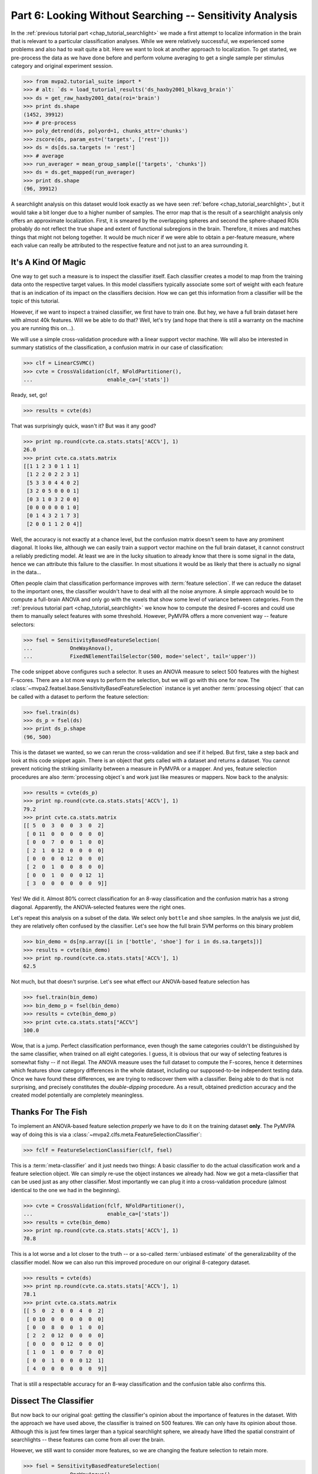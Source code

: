 .. -*- mode: rst; fill-column: 78; indent-tabs-mode: nil -*-
.. vi: set ft=rst sts=4 ts=4 sw=4 et tw=79:
  ### ### ### ### ### ### ### ### ### ### ### ### ### ### ### ### ### ### ###
  #
  #   See COPYING file distributed along with the PyMVPA package for the
  #   copyright and license terms.
  #
  ### ### ### ### ### ### ### ### ### ### ### ### ### ### ### ### ### ### ###

.. index:: Tutorial
.. _chap_tutorial_sensitivity:

*********************************************************
Part 6: Looking Without Searching -- Sensitivity Analysis
*********************************************************

In the :ref:`previous tutorial part <chap_tutorial_searchlight>` we made a
first attempt to localize information in the brain that is relevant to a
particular classification analyses. While we were relatively successful,
we experienced some problems and also had to wait quite a bit. Here we want
to look at another approach to localization. To get started, we pre-process
the data as we have done before and perform volume averaging to get a
single sample per stimulus category and original experiment session.

>>> from mvpa2.tutorial_suite import *
>>> # alt: `ds = load_tutorial_results('ds_haxby2001_blkavg_brain')`
>>> ds = get_raw_haxby2001_data(roi='brain')
>>> print ds.shape
(1452, 39912)
>>> # pre-process
>>> poly_detrend(ds, polyord=1, chunks_attr='chunks')
>>> zscore(ds, param_est=('targets', ['rest']))
>>> ds = ds[ds.sa.targets != 'rest']
>>> # average
>>> run_averager = mean_group_sample(['targets', 'chunks'])
>>> ds = ds.get_mapped(run_averager)
>>> print ds.shape
(96, 39912)

.. h5save('results/ds_haxby2001_blkavg_brain.hdf5', ds)

A searchlight analysis on this dataset would look exactly as we have seen
:ref:`before <chap_tutorial_searchlight>`, but it would take a bit longer
due to a higher number of samples. The error map that is the result of a
searchlight analysis only offers an approximate localization. First, it is
smeared by the overlapping spheres and second the sphere-shaped ROIs
probably do not reflect the true shape and extent of functional subregions
in the brain. Therefore, it mixes and matches things that might not belong
together. It would be much nicer if we were able to obtain a
per-feature measure, where each value can really be attributed to the
respective feature and not just to an area surrounding it.

It's A Kind Of Magic
--------------------

One way to get such a measure is to inspect the classifier itself. Each
classifier creates a model to map from the training data onto the
respective target values. In this model classifiers typically associate
some sort of weight with each feature that is an indication of its impact
on the classifiers decision. How we can get this information from a
classifier will be the topic of this tutorial.

However, if we want to inspect a trained classifier, we first have to train
one. But hey, we have a full brain dataset here with almost 40k features.
Will we be able to do that? Well, let's try (and hope that there is still a
warranty on the machine you are running this on...).

We will use a simple cross-validation procedure with a linear support
vector machine.  We will also be interested in summary statistics of the
classification, a confusion matrix in our case of classification:

>>> clf = LinearCSVMC()
>>> cvte = CrossValidation(clf, NFoldPartitioner(),
...                        enable_ca=['stats'])

Ready, set, go!

>>> results = cvte(ds)

That was surprisingly quick, wasn't it? But was it any good?

>>> print np.round(cvte.ca.stats.stats['ACC%'], 1)
26.0
>>> print cvte.ca.stats.matrix
[[1 1 2 3 0 1 1 1]
 [1 2 2 0 2 2 3 1]
 [5 3 3 0 4 4 0 2]
 [3 2 0 5 0 0 0 1]
 [0 3 1 0 3 2 0 0]
 [0 0 0 0 0 0 1 0]
 [0 1 4 3 2 1 7 3]
 [2 0 0 1 1 2 0 4]]

Well, the accuracy is not exactly at a chance level, but the confusion matrix doesn't
seem to have any prominent diagonal. It looks like, although we can easily
train a support vector machine on the full brain dataset, it cannot construct
a reliably predicting model.  At least we are in the lucky situation to already know
that there is some signal in the data, hence we can attribute this failure
to the classifier. In most situations it would be as likely that there is
actually no signal in the data...

Often people claim that classification performance improves with :term:`feature
selection`. If we can reduce the dataset to the important ones, the
classifier wouldn't have to deal with all the noise anymore. A simple
approach would be to compute a full-brain ANOVA and only go with the
voxels that show some level of variance between categories. From the
:ref:`previous tutorial part <chap_tutorial_searchlight>` we know how to
compute the desired F-scores and could use them to manually select features
with some threshold. However, PyMVPA offers a more convenient way --
feature selectors:

>>> fsel = SensitivityBasedFeatureSelection(
...            OneWayAnova(),
...            FixedNElementTailSelector(500, mode='select', tail='upper'))

The code snippet above configures such a selector. It uses an ANOVA measure
to select 500 features with the highest F-scores. There
are a lot more ways to perform the selection, but we will go with this one
for now. The :class:`~mvpa2.featsel.base.SensitivityBasedFeatureSelection`
instance is yet another :term:`processing object` that can be called with a
dataset to perform the feature selection:

>>> fsel.train(ds)
>>> ds_p = fsel(ds)
>>> print ds_p.shape
(96, 500)

This is the dataset we wanted, so we can rerun the cross-validation and see
if it helped. But first, take a step back and look at this code snippet again.
There is an object that gets called with a dataset and returns a dataset. You
cannot prevent noticing the striking similarity between a measure in PyMVPA or
a mapper. And yes, feature selection procedures are also :term:`processing
object`\ s and work just like measures or mappers. Now back to the analysis:

>>> results = cvte(ds_p)
>>> print np.round(cvte.ca.stats.stats['ACC%'], 1)
79.2
>>> print cvte.ca.stats.matrix
[[ 5  0  3  0  0  3  0  2]
 [ 0 11  0  0  0  0  0  0]
 [ 0  0  7  0  0  1  0  0]
 [ 2  1  0 12  0  0  0  0]
 [ 0  0  0  0 12  0  0  0]
 [ 2  0  1  0  0  8  0  0]
 [ 0  0  1  0  0  0 12  1]
 [ 3  0  0  0  0  0  0  9]]

Yes! We did it. Almost 80% correct classification for an 8-way
classification and the confusion matrix has a strong diagonal. Apparently,
the ANOVA-selected features were the right ones.

.. exercise::

  If you are not yet screaming or started composing an email to the
  PyMVPA mailing list pointing to a major problem in the tutorial, you need
  to reconsider what we have just done. Why is this wrong?

Let's repeat this analysis on a subset of the data. We select only ``bottle``
and ``shoe`` samples. In the analysis we just did, they are relatively often
confused by the classifier. Let's see how the full brain SVM performs on
this binary problem

>>> bin_demo = ds[np.array([i in ['bottle', 'shoe'] for i in ds.sa.targets])]
>>> results = cvte(bin_demo)
>>> print np.round(cvte.ca.stats.stats['ACC%'], 1)
62.5

Not much, but that doesn't surprise. Let's see what effect our ANOVA-based
feature selection has

>>> fsel.train(bin_demo)
>>> bin_demo_p = fsel(bin_demo)
>>> results = cvte(bin_demo_p)
>>> print cvte.ca.stats.stats["ACC%"]
100.0

Wow, that is a jump. Perfect classification performance, even though the
same categories couldn't be distinguished by the same classifier, when
trained on all eight categories. I guess, it is obvious that our way of
selecting features is somewhat fishy -- if not illegal. The ANOVA measure
uses the full dataset to compute the F-scores, hence it determines which
features show category differences in the whole dataset, including our
supposed-to-be independent testing data. Once we have found these
differences, we are trying to rediscover them with a classifier.  Being able
to do that is not surprising, and precisely constitutes the *double-dipping*
procedure. As a result, obtained prediction
accuracy and the created model potentially are completely meaningless.



Thanks For The Fish
-------------------

To implement an ANOVA-based feature selection *properly* we have to do it on
the training dataset **only**. The PyMVPA way of doing this is via a
:class:`~mvpa2.clfs.meta.FeatureSelectionClassifier`:

>>> fclf = FeatureSelectionClassifier(clf, fsel)

This is a :term:`meta-classifier` and it just needs two things: A basic
classifier to do the actual classification work and a feature selection
object. We can simply re-use the object instances we already had. Now we
got a meta-classifier that can be used just as any other classifier. Most
importantly we can plug it into a cross-validation procedure (almost
identical to the one we had in the beginning).

>>> cvte = CrossValidation(fclf, NFoldPartitioner(),
...                        enable_ca=['stats'])
>>> results = cvte(bin_demo)
>>> print np.round(cvte.ca.stats.stats['ACC%'], 1)
70.8

This is a lot worse and a lot closer to the truth -- or a so-called
:term:`unbiased estimate` of the generalizability of the classifier model.
Now we can also run this improved procedure on our original 8-category
dataset.

>>> results = cvte(ds)
>>> print np.round(cvte.ca.stats.stats['ACC%'], 1)
78.1
>>> print cvte.ca.stats.matrix
[[ 5  0  2  0  0  4  0  2]
 [ 0 10  0  0  0  0  0  0]
 [ 0  0  8  0  0  1  0  0]
 [ 2  2  0 12  0  0  0  0]
 [ 0  0  0  0 12  0  0  0]
 [ 1  0  1  0  0  7  0  0]
 [ 0  0  1  0  0  0 12  1]
 [ 4  0  0  0  0  0  0  9]]

That is still a respectable accuracy for an 8-way classification and the
confusion table also confirms this.


Dissect The Classifier
----------------------

But now back to our original goal: getting the classifier's opinion about
the importance of features in the dataset. With the approach we have used
above, the classifier is trained on 500 features. We can only have its
opinion about those. Although this is just few times larger than a typical
searchlight sphere, we already have lifted the spatial constraint of
searchlights -- these features can come from all over the brain.

However, we still want to consider more features, so we are changing the
feature selection to retain more.

>>> fsel = SensitivityBasedFeatureSelection(
...            OneWayAnova(),
...            FractionTailSelector(0.05, mode='select', tail='upper'))
>>> fclf = FeatureSelectionClassifier(clf, fsel)
>>> cvte = CrossValidation(fclf, NFoldPartitioner(),
...                        enable_ca=['stats'])
>>> results = cvte(ds)
>>> print np.round(cvte.ca.stats.stats['ACC%'], 1)
70.8

A drop of 8% in accuracy on about 4 times the number of features. This time
we asked for the top 5% of F-scores.

But how do we get the weight, finally? In PyMVPA many classifiers
are accompanied with so-called :term:`sensitivity analyzer`\ s. This is an
object that knows how to get them from a particular classifier type (since
each classification algorithm hides them in different places). To create
this *analyzer* we can simply ask the classifier to do it:

>>> sensana = fclf.get_sensitivity_analyzer()
>>> type(sensana)
<class 'mvpa2.measures.base.MappedClassifierSensitivityAnalyzer'>

As you can see, this even works for our meta-classifier. And again this
analyzer is a :term:`processing object` that returns the desired sensitivity
when called with a dataset.

>>> # alt: `sens = load_tutorial_results('res_haxby2001_sens_5pANOVA')`
>>> sens = sensana(ds)
>>> type(sens)
<class 'mvpa2.datasets.base.Dataset'>
>>> print sens.shape
(28, 39912)

.. h5save('results/res_haxby2001_sens_5pANOVA.hdf5', sens)

Why do we get 28 sensitivity maps from the classifier? The support vector
machine is constructs a model for binary classification problems. To be able to deal
with this 8-category dataset, the data is internally split into all
possible binary problems (there are exactly 28 of them). The sensitivities
are extracted for all these partial problems.

.. exercise::

  Figure out which sensitivity map belongs to which combination of
  categories.

If you are not interested in this level of detail, we can combine the maps
into one, as we have done with dataset samples before. A feasible
algorithm might be to take the per feature maximum of absolute
sensitivities in any or the maps. The resulting map will be an indication
of the importance of feature for *some* partial classification.

>>> sens_comb = sens.get_mapped(maxofabs_sample())

.. exercise::

  Project this sensitivity map back into the fMRI volume and compare it to
  the searchlight maps of different radii from the :ref:`previous tutorial
  part <chap_tutorial_searchlight>`.

.. map2nifti(ds, sens_comb).to_filename('results/res_haxby2001_sens_maxofabs_5pANOVA.nii.gz')

You might have noticed some imperfection in our recent approach to compute
a full-brain sensitivity map. We derived it from the full dataset, and not
from cross-validation splits of the data. Rectifying it is easy with a
meta-measure. A meta-measure is analogous to a meta-classifier: a measure
that takes a basic measure, adds a processing step to it and behaves like a
measure itself. The meta-measure we want to use is
:class:`~mvpa2.measures.base.SplitFeaturewiseMeasure`.

>>> # alt: `sens = load_tutorial_results('res_haxby2001_splitsens_5pANOVA')`
>>> sensana = fclf.get_sensitivity_analyzer(postproc=maxofabs_sample())
>>> cv_sensana = RepeatedMeasure(sensana, NFoldPartitioner())
>>> sens = cv_sensana(ds)
>>> print sens.shape
(12, 39912)

.. h5save('results/res_haxby2001_splitsens_5pANOVA.hdf5', sens)

We re-create our basic sensitivity analyzer, this time automatically
applying the post-processing step that combines the sensitivity maps for
all partial classifications. Finally, we plug it into the meta-measure that
uses an :class:`~mvpa2.datasets.splitters.NFoldSplitter` to split the
dataset. Afterwards, we can run the analyzer and we get another dataset,
this time with a sensitivity map per each cross-validation split.

We could combine these maps in a similar way as before, but let's look at
the stability of the ANOVA feature selection instead.

>>> ov = MapOverlap()
>>> overlap_fraction = ov(sens.samples > 0)

With the :class:`~mvpa2.misc.support.MapOverlap` helper we can easily
compute the fraction of features that have non-zero sensitivities in all
dataset splits.

.. exercise::

  Inspect the ``ov`` object. Access that statistics map with the fraction
  of per-feature selections across all splits and project them back into
  the fMRI volume to investigate them.

This could be the end of the data processing. However, by using the meta
measure to compute the sensitivity maps we have lost a convenient way to
access the total performance of the underlying classifier. To again gain
access to it, and get the sensitivities at the same time, we can twist the
processing pipeline a bit.

>>> sclf = SplitClassifier(fclf, enable_ca=['stats'])
>>> cv_sensana = sclf.get_sensitivity_analyzer()
>>> sens = cv_sensana(ds)
>>> print sens.shape
(336, 39912)
>>> print cv_sensana.clf.ca.stats.matrix
[[ 5  0  3  0  0  3  0  1]
 [ 0  9  0  0  0  0  0  0]
 [ 0  2  4  0  0  1  0  0]
 [ 2  1  0 12  0  0  0  0]
 [ 0  0  0  0 12  0  0  0]
 [ 3  0  4  0  0  6  2  1]
 [ 0  0  1  0  0  0 10  0]
 [ 2  0  0  0  0  2  0 10]]

I guess that deserves some explanation. We wrap our
:class:`~mvpa2.clfs.meta.FeatureSelectionClassifier` with a new thing, a
:class:`~mvpa2.clfs.meta.SplitClassifier`. This is another meta classifier
that performs splitting of a dataset and runs training (and prediction) on
each of the dataset splits separately. It can effectively perform a
cross-validation analysis internally, and we ask it to compute a confusion
matrix of it. The next step is to get a sensitivity analyzer for this meta
meta classifier (this time no post-processing). Once we have got that, we
can run the analysis and obtain sensitivity maps from all internally
trained classifiers. Moreover, the meta sensitivity analyzer also allows
access to its internal meta meta classifier that provides us with the
confusion statistics. Yeah!

While we are at it, it is worth mentioning that the scenario above can be
further extended. We could add more selection or pre-processing steps
into the classifier, like projecting the data onto PCA components and
limit the classifier to the first 10 components -- for each split. PyMVPA
offers even more complex meta classifiers (e.g.
:class:`~mvpa2.clfs.meta.TreeClassifier`) that might be very helpful in some
analysis scenarios.


Closing Words
-------------

We have seen that sensitivity analyses are a useful approach to localize
information that is less constrained and less demanding than a searchlight
analysis.  Specifically, we can use it to discover signals that are
distributed throughout the whole set of features (e.g. the full brain),
but we could also perform an ROI-based analysis with it. It is less
computationally demanding as we only train the classifier on one set of
features and not thousands, which results in a significant reduction of
required CPU time.

However, there are also caveats. While sensitivities are a much more
direct measure of feature importance in the constructed model, being
close to the bare metal of classifiers also has problems. Depending on the
actual classification algorithm and data preprocessing sensitivities might mean something
completely different when compared across classifiers. For example, the
popular SVM algorithm solves the classification problem by identifying the
data samples that are *most tricky* to model. The extracted sensitivities
reflect this property. Other algorithms, such as "Gaussian Naive Bayes"
(:class:`~mvpa2.clfs.gnb.GNB`) make assumptions about the distribution of
the samples in each category. GNB sensitivities *might* look completely
different, even if both classifiers perform at comparable accuracy levels.
Note, however, that these properties can also be used to address related
research questions.

It should also be noted that sensitivities can not be directly compared to
each other, even if they stem from the same algorithm and are just
computed on different dataset splits. In an analysis one would have to
normalize them first. PyMVPA offers, for example,
:func:`~mvpa2.misc.transformers.l1_normed` and
:func:`~mvpa2.misc.transformers.l2_normed` that can be used in conjunction
with :class:`~mvpa2.mappers.fx.FxMapper` to do that as a post-processing
step.

In this tutorial part we also touched the surface of another important
topic: :term:`feature selection`. We performed an ANOVA-based feature
selection prior to classification to help SVM achieve acceptable
performance. One might wonder if that was a clever idea, since a
*univariate* feature selection step prior to a *multivariate* analysis
somewhat contradicts the goal to identify *multivariate* signals. Only
features will be retained that show some signal on their own. If that
turns out to be a problem for a particular analysis, PyMVPA offers a
number of multivariate alternatives for features selection. There is an
implementation of :term:`recursive feature selection`
(:class:`~mvpa2.featsel.rfe.RFE`), and also all classifier sensitivities
can be used to select features. For classifiers where sensitivities cannot
easily be extracted PyMVPA provides a noise perturbation measure
(:class:`~mvpa2.measures.noiseperturbation.NoisePerturbationSensitivity`;
see :ref:`Hanson et al. (2004) <HMH04>` for an example application).

With these building blocks it is possible to run fairly complex analyses.
However, interpreting the results might not always be straight-forward. In
the :ref:`next tutorial part <chap_tutorial_eventrelated>` we will set out
to take away another constraint of all our previously performed analyses. We
are going to go beyond spatial analyses and explore the time dimension.
